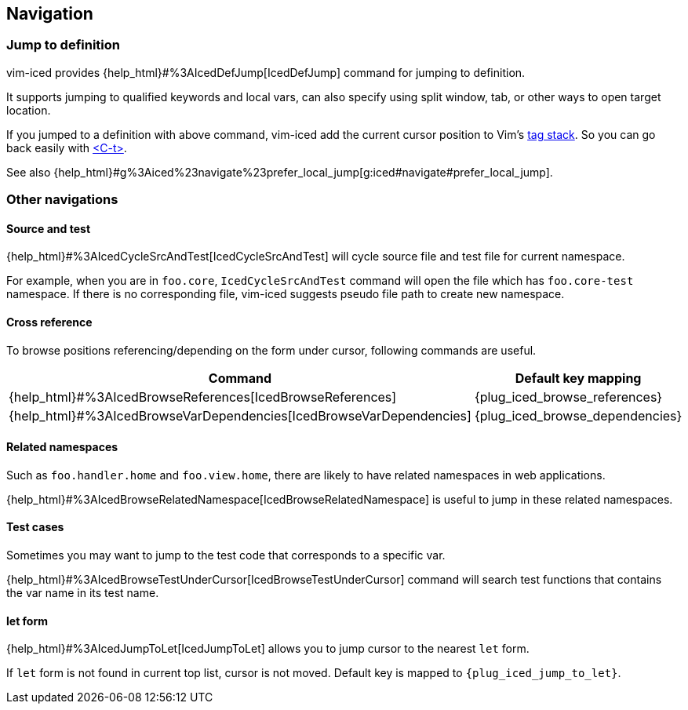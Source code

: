 == Navigation [[navigation]]

=== Jump to definition

vim-iced provides {help_html}#%3AIcedDefJump[IcedDefJump] command for jumping to definition.

It supports jumping to qualified keywords and local vars, can also specify using split window, tab, or other ways to open target location.

If you jumped to a definition with above command, vim-iced add the current cursor position to Vim's https://vim-jp.org/vimdoc-en/tagsrch.html#tagstack[tag stack].
So you can go back easily with https://vim-jp.org/vimdoc-en/tagsrch.html#CTRL-T[<C-t>].

See also {help_html}#g%3Aiced%23navigate%23prefer_local_jump[g:iced#navigate#prefer_local_jump].

=== Other navigations

==== Source and test [[navigation_source_and_test]]

{help_html}#%3AIcedCycleSrcAndTest[IcedCycleSrcAndTest] will cycle source file and test file for current namespace.

For example, when you are in `foo.core`, `IcedCycleSrcAndTest` command will open the file which has `foo.core-test` namespace.
If there is no corresponding file, vim-iced suggests pseudo file path to create new namespace.

==== Cross reference

To browse positions referencing/depending on the form under cursor, following commands are useful.

[cols="30,70"]
|===
| Command | Default key mapping

|{help_html}#%3AIcedBrowseReferences[IcedBrowseReferences]
| {plug_iced_browse_references}

|{help_html}#%3AIcedBrowseVarDependencies[IcedBrowseVarDependencies]
| {plug_iced_browse_dependencies}

|===

==== Related namespaces

Such as `foo.handler.home` and `foo.view.home`, there are likely to have related namespaces in web applications.

{help_html}#%3AIcedBrowseRelatedNamespace[IcedBrowseRelatedNamespace] is useful to jump in these related namespaces.

==== Test cases

Sometimes you may want to jump to the test code that corresponds to a specific var.

{help_html}#%3AIcedBrowseTestUnderCursor[IcedBrowseTestUnderCursor] command will search test functions that contains the var name in its test name.

==== let form

{help_html}#%3AIcedJumpToLet[IcedJumpToLet] allows you to jump cursor to the nearest `let` form.

If `let` form is not found in current top list, cursor is not moved.
Default key is mapped to `{plug_iced_jump_to_let}`.
